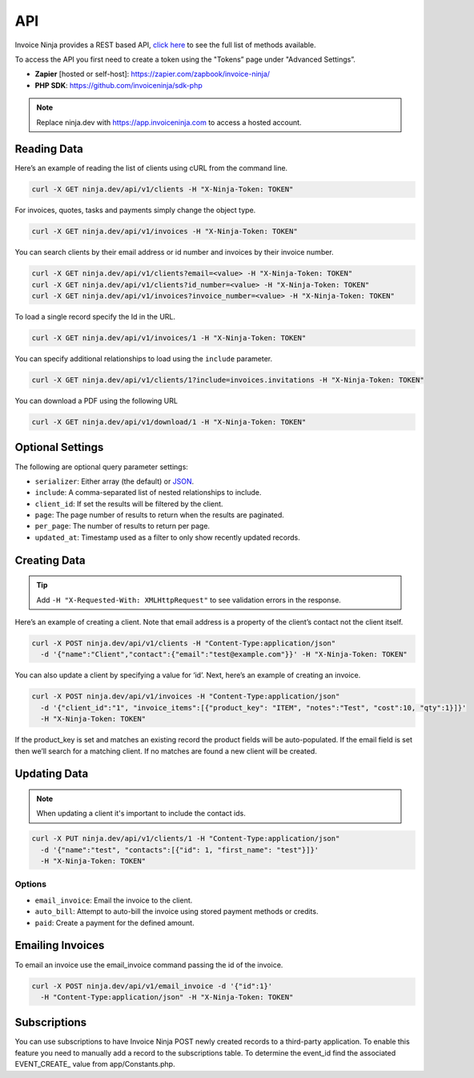 API
===

Invoice Ninja provides a REST based API, `click here <https://app.invoiceninja.com/api-docs#/>`_ to see the full list of methods available.

To access the API you first need to create a token using the "Tokens” page under "Advanced Settings”.

- **Zapier** [hosted or self-host]: https://zapier.com/zapbook/invoice-ninja/
- **PHP SDK**: https://github.com/invoiceninja/sdk-php

.. NOTE:: Replace ninja.dev with https://app.invoiceninja.com to access a hosted account.

Reading Data
""""""""""""

Here’s an example of reading the list of clients using cURL from the command line.

.. code-block:: shell

  curl -X GET ninja.dev/api/v1/clients -H "X-Ninja-Token: TOKEN"

For invoices, quotes, tasks and payments simply change the object type.

.. code-block:: shell

  curl -X GET ninja.dev/api/v1/invoices -H "X-Ninja-Token: TOKEN"

You can search clients by their email address or id number and invoices by their invoice number.

.. code-block:: shell

  curl -X GET ninja.dev/api/v1/clients?email=<value> -H "X-Ninja-Token: TOKEN"
  curl -X GET ninja.dev/api/v1/clients?id_number=<value> -H "X-Ninja-Token: TOKEN"
  curl -X GET ninja.dev/api/v1/invoices?invoice_number=<value> -H "X-Ninja-Token: TOKEN"

To load a single record specify the Id in the URL.

.. code-block:: shell

  curl -X GET ninja.dev/api/v1/invoices/1 -H "X-Ninja-Token: TOKEN"

You can specify additional relationships to load using the ``include`` parameter.

.. code-block:: shell

  curl -X GET ninja.dev/api/v1/clients/1?include=invoices.invitations -H "X-Ninja-Token: TOKEN"

You can download a PDF using the following URL

.. code-block:: shell

  curl -X GET ninja.dev/api/v1/download/1 -H "X-Ninja-Token: TOKEN"

Optional Settings
"""""""""""""""""

The following are optional query parameter settings:

- ``serializer``: Either array (the default) or `JSON <http://jsonapi.org/>`_.
- ``include``: A comma-separated list of nested relationships to include.
- ``client_id``: If set the results will be filtered by the client.
- ``page``: The page number of results to return when the results are paginated.
- ``per_page``: The number of results to return per page.
- ``updated_at``: Timestamp used as a filter to only show recently updated records.

Creating Data
"""""""""""""

.. TIP:: Add ``-H "X-Requested-With: XMLHttpRequest"`` to see validation errors in the response.

Here’s an example of creating a client. Note that email address is a property of the client’s contact not the client itself.

.. code-block:: shell

  curl -X POST ninja.dev/api/v1/clients -H "Content-Type:application/json"
    -d '{"name":"Client","contact":{"email":"test@example.com"}}' -H "X-Ninja-Token: TOKEN"

You can also update a client by specifying a value for ‘id’. Next, here’s an example of creating an invoice.

.. code-block:: shell

  curl -X POST ninja.dev/api/v1/invoices -H "Content-Type:application/json"
    -d '{"client_id":"1", "invoice_items":[{"product_key": "ITEM", "notes":"Test", "cost":10, "qty":1}]}'
    -H "X-Ninja-Token: TOKEN"

If the product_key is set and matches an existing record the product fields will be auto-populated. If the email field is set then we’ll search for a matching client. If no matches are found a new client will be created.

Updating Data
"""""""""""""

.. NOTE:: When updating a client it's important to include the contact ids.

.. code-block:: shell

  curl -X PUT ninja.dev/api/v1/clients/1 -H "Content-Type:application/json"
    -d '{"name":"test", "contacts":[{"id": 1, "first_name": "test"}]}'
    -H "X-Ninja-Token: TOKEN"

Options
^^^^^^^
- ``email_invoice``: Email the invoice to the client.
- ``auto_bill``: Attempt to auto-bill the invoice using stored payment methods or credits.
- ``paid``: Create a payment for the defined amount.

Emailing Invoices
"""""""""""""""""

To email an invoice use the email_invoice command passing the id of the invoice.

.. code-block:: shell

  curl -X POST ninja.dev/api/v1/email_invoice -d '{"id":1}'
    -H "Content-Type:application/json" -H "X-Ninja-Token: TOKEN"

Subscriptions
"""""""""""""

You can use subscriptions to have Invoice Ninja POST newly created records to a third-party application. To enable this feature you need to manually add a record to the subscriptions table. To determine the event_id find the associated EVENT_CREATE_ value from app/Constants.php.
